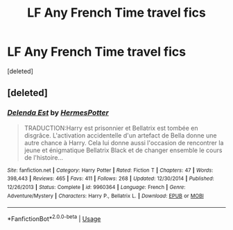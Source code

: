 #+TITLE: LF Any French Time travel fics

* LF Any French Time travel fics
:PROPERTIES:
:Score: 2
:DateUnix: 1543441556.0
:DateShort: 2018-Nov-29
:FlairText: Request
:END:
[deleted]


** [deleted]
:PROPERTIES:
:Score: 2
:DateUnix: 1543448553.0
:DateShort: 2018-Nov-29
:END:

*** [[https://www.fanfiction.net/s/9960364/1/][*/Delenda Est/*]] by [[https://www.fanfiction.net/u/4710068/HermesPotter][/HermesPotter/]]

#+begin_quote
  TRADUCTION:Harry est prisonnier et Bellatrix est tombée en disgrâce. L'activation accidentelle d'un artefact de Bella donne une autre chance à Harry. Cela lui donne aussi l'occasion de rencontrer la jeune et énigmatique Bellatrix Black et de changer ensemble le cours de l'histoire...
#+end_quote

^{/Site/:} ^{fanfiction.net} ^{*|*} ^{/Category/:} ^{Harry} ^{Potter} ^{*|*} ^{/Rated/:} ^{Fiction} ^{T} ^{*|*} ^{/Chapters/:} ^{47} ^{*|*} ^{/Words/:} ^{398,443} ^{*|*} ^{/Reviews/:} ^{465} ^{*|*} ^{/Favs/:} ^{411} ^{*|*} ^{/Follows/:} ^{268} ^{*|*} ^{/Updated/:} ^{12/30/2014} ^{*|*} ^{/Published/:} ^{12/26/2013} ^{*|*} ^{/Status/:} ^{Complete} ^{*|*} ^{/id/:} ^{9960364} ^{*|*} ^{/Language/:} ^{French} ^{*|*} ^{/Genre/:} ^{Adventure/Mystery} ^{*|*} ^{/Characters/:} ^{Harry} ^{P.,} ^{Bellatrix} ^{L.} ^{*|*} ^{/Download/:} ^{[[http://www.ff2ebook.com/old/ffn-bot/index.php?id=9960364&source=ff&filetype=epub][EPUB]]} ^{or} ^{[[http://www.ff2ebook.com/old/ffn-bot/index.php?id=9960364&source=ff&filetype=mobi][MOBI]]}

--------------

*FanfictionBot*^{2.0.0-beta} | [[https://github.com/tusing/reddit-ffn-bot/wiki/Usage][Usage]]
:PROPERTIES:
:Author: FanfictionBot
:Score: 1
:DateUnix: 1543448568.0
:DateShort: 2018-Nov-29
:END:
